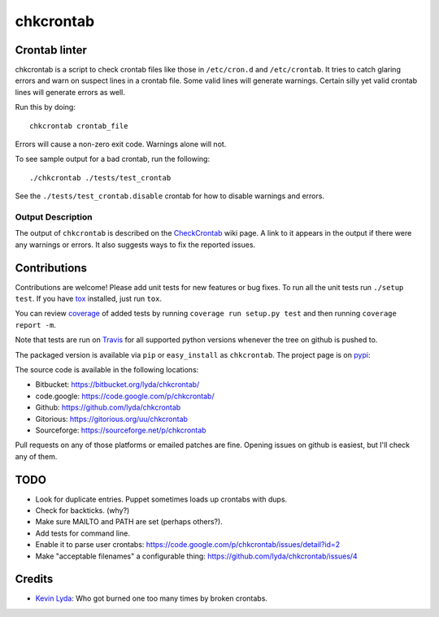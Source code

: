==========
chkcrontab
==========
.. image:: https://gitlab.ie.suberic.net/kevin/chkcrontab/badges/master/build.svg
   :target: https://gitlab.ie.suberic.net/kevin/chkcrontab/commits/master
   :alt: Home build status

.. image:: https://gitlab.ie.suberic.net/kevin/chkcrontab/badges/master/coverage.svg
   :target: https://gitlab.ie.suberic.net/kevin/chkcrontab/commits/master
   :alt: Home coverage status

.. image:: https://travis-ci.org/lyda/chkcrontab.png?branch=master
   :target: https://travis-ci.org/lyda/chkcrontab
   :alt: Build status

Crontab linter
==============
chkcrontab is a script to check crontab files like those in
``/etc/cron.d`` and ``/etc/crontab``.  It tries to catch glaring
errors and warn on suspect lines in a crontab file.  Some valid
lines will generate warnings.  Certain silly yet valid crontab lines
will generate errors as well.

Run this by doing::

    chkcrontab crontab_file

Errors will cause a non-zero exit code.  Warnings alone will not.

To see sample output for a bad crontab, run the following::

  ./chkcrontab ./tests/test_crontab

See the ``./tests/test_crontab.disable`` crontab for how to disable
warnings and errors.

Output Description
~~~~~~~~~~~~~~~~~~

The output of ``chkcrontab`` is described on the `CheckCrontab`_
wiki page. A link to it appears in the output if there were any
warnings or errors. It also suggests ways to fix the reported
issues.

Contributions
=============
Contributions are welcome! Please add unit tests for new features
or bug fixes.  To run all the unit tests run ``./setup test``.
If you have `tox`_ installed, just run ``tox``.

You can review `coverage`_ of added tests by running
``coverage run setup.py test`` and then running
``coverage report -m``.

Note that tests are run on `Travis`_ for all supported python
versions whenever the tree on github is pushed to.

The packaged version is available via ``pip`` or ``easy_install``
as ``chkcrontab``. The project page is on `pypi`_:

The source code is available in the following locations:

* Bitbucket: https://bitbucket.org/lyda/chkcrontab/
* code.google: https://code.google.com/p/chkcrontab/
* Github: https://github.com/lyda/chkcrontab
* Gitorious: https://gitorious.org/uu/chkcrontab
* Sourceforge: https://sourceforge.net/p/chkcrontab

Pull requests on any of those platforms or emailed patches are fine.
Opening issues on github is easiest, but I'll check any of them.

TODO
====
* Look for duplicate entries. Puppet sometimes loads up crontabs
  with dups.
* Check for backticks. (why?)
* Make sure MAILTO and PATH are set (perhaps others?).
* Add tests for command line.
* Enable it to parse user crontabs: https://code.google.com/p/chkcrontab/issues/detail?id=2
* Make "acceptable filenames" a configurable thing: https://github.com/lyda/chkcrontab/issues/4

Credits
=======
- `Kevin Lyda`_: Who got burned one too many times by broken crontabs.

.. _`tox`: https://pypi.python.org/pypi/tox
.. _`coverage`: https://pypi.python.org/pypi/coverage
.. _`Travis`: https://travis-ci.org/lyda/chkcrontab
.. _`Kevin Lyda`: https://github.com/lyda
.. _`CheckCrontab`: http://goo.gl/7XS9q
.. _`pypi`: https://pypi.python.org/pypi/chkcrontab

